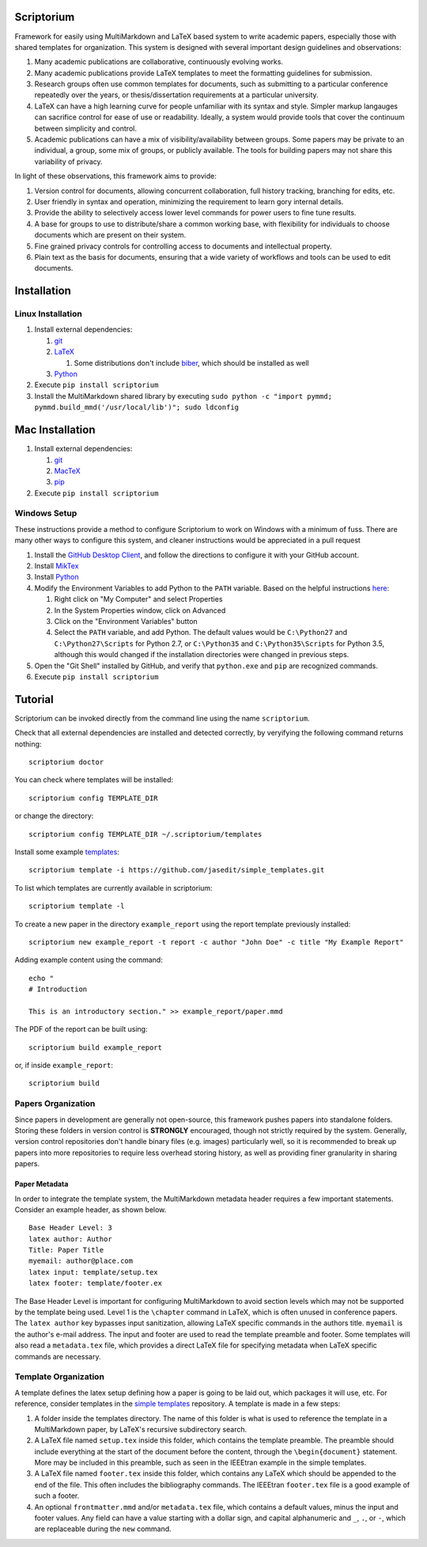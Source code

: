 |Latest Version| |Downloads| |License| |Code Health|

Scriptorium
===========

Framework for easily using MultiMarkdown and LaTeX based system to write
academic papers, especially those with shared templates for
organization. This system is designed with several important design
guidelines and observations:

1. Many academic publications are collaborative, continuously evolving
   works.
2. Many academic publications provide LaTeX templates to meet the
   formatting guidelines for submission.
3. Research groups often use common templates for documents, such as
   submitting to a particular conference repeatedly over the years, or
   thesis/dissertation requirements at a particular university.
4. LaTeX can have a high learning curve for people unfamiliar with its
   syntax and style. Simpler markup langauges can sacrifice control for
   ease of use or readability. Ideally, a system would provide tools
   that cover the continuum between simplicity and control.
5. Academic publications can have a mix of visibility/availability
   between groups. Some papers may be private to an individual, a group,
   some mix of groups, or publicly available. The tools for building
   papers may not share this variability of privacy.

In light of these observations, this framework aims to provide:

1. Version control for documents, allowing concurrent collaboration,
   full history tracking, branching for edits, etc.
2. User friendly in syntax and operation, minimizing the requirement to
   learn gory internal details.
3. Provide the ability to selectively access lower level commands for
   power users to fine tune results.
4. A base for groups to use to distribute/share a common working base,
   with flexibility for individuals to choose documents which are
   present on their system.
5. Fine grained privacy controls for controlling access to documents and
   intellectual property.
6. Plain text as the basis for documents, ensuring that a wide variety
   of workflows and tools can be used to edit documents.

Installation
============

Linux Installation
------------------

1. Install external dependencies:

   1. `git <https://git-scm.com/>`__
   2. `LaTeX <http://www.latex-project.org/>`__

      1. Some distributions don't include
         `biber <http://biblatex-biber.sourceforge.net>`__, which should
         be installed as well

   3. `Python <http://python.org/>`__

2. Execute ``pip install scriptorium``
3. Install the MultiMarkdown shared library by executing
   ``sudo python -c "import pymmd; pymmd.build_mmd('/usr/local/lib')"; sudo ldconfig``

Mac Installation
================

1. Install external dependencies:

   1. `git <https://git-scm.com/>`__
   2. `MacTeX <https://www.tug.org/mactex/>`__
   3. `pip <https://pip.pypa.io/en/latest/installing/#install-or-upgrade-pip>`__

2. Execute ``pip install scriptorium``

Windows Setup
-------------

These instructions provide a method to configure Scriptorium to work on
Windows with a minimum of fuss. There are many other ways to configure
this system, and cleaner instructions would be appreciated in a pull
request

1. Install the `GitHub Desktop Client <https://desktop.github.com/>`__,
   and follow the directions to configure it with your GitHub account.
2. Install `MikTex <http://miktex.org/>`__
3. Install `Python <https://www.python.org/downloads/>`__
4. Modify the Environment Variables to add Python to the ``PATH``
   variable. Based on the helpful instructions
   `here <http://stackoverflow.com/questions/23400030/windows-7-add-path>`__:

   1. Right click on "My Computer" and select Properties
   2. In the System Properties window, click on Advanced
   3. Click on the "Environment Variables" button
   4. Select the ``PATH`` variable, and add Python. The default values
      would be ``C:\Python27`` and ``C:\Python27\Scripts`` for Python
      2.7, or ``C:\Python35`` and ``C:\Python35\Scripts`` for Python
      3.5, although this would changed if the installation directories
      were changed in previous steps.

5. Open the "Git Shell" installed by GitHub, and verify that
   ``python.exe`` and ``pip`` are recognized commands.
6. Execute ``pip install scriptorium``

Tutorial
========

Scriptorium can be invoked directly from the command line using the name
``scriptorium``.

Check that all external dependencies are installed and detected
correctly, by veryifying the following command returns nothing:

::

    scriptorium doctor

You can check where templates will be installed:

::

    scriptorium config TEMPLATE_DIR

or change the directory:

::

    scriptorium config TEMPLATE_DIR ~/.scriptorium/templates

Install some example
`templates <https://github.com/jasedit/simple_templates>`__:

::

    scriptorium template -i https://github.com/jasedit/simple_templates.git

To list which templates are currently available in scriptorium:

::

    scriptorium template -l

To create a new paper in the directory ``example_report`` using the
report template previously installed:

::

    scriptorium new example_report -t report -c author "John Doe" -c title "My Example Report"

Adding example content using the command:

::

    echo "
    # Introduction

    This is an introductory section." >> example_report/paper.mmd

The PDF of the report can be built using:

::

    scriptorium build example_report

or, if inside ``example_report``:

::

    scriptorium build

Papers Organization
-------------------

Since papers in development are generally not open-source, this
framework pushes papers into standalone folders. Storing these folders
in version control is **STRONGLY** encouraged, though not strictly
required by the system. Generally, version control repositories don't
handle binary files (e.g. images) particularly well, so it is
recommended to break up papers into more repositories to require less
overhead storing history, as well as providing finer granularity in
sharing papers.

Paper Metadata
~~~~~~~~~~~~~~

In order to integrate the template system, the MultiMarkdown metadata
header requires a few important statements. Consider an example header,
as shown below.

::

    Base Header Level: 3
    latex author: Author
    Title: Paper Title
    myemail: author@place.com
    latex input: template/setup.tex
    latex footer: template/footer.ex

The Base Header Level is important for configuring MultiMarkdown to
avoid section levels which may not be supported by the template being
used. Level 1 is the ``\chapter`` command in LaTeX, which is often
unused in conference papers. The ``latex author`` key bypasses input
sanitization, allowing LaTeX specific commands in the authors title.
``myemail`` is the author's e-mail address. The input and footer are
used to read the template preamble and footer. Some templates will also
read a ``metadata.tex`` file, which provides a direct LaTeX file for
specifying metadata when LaTeX specific commands are necessary.

Template Organization
---------------------

A template defines the latex setup defining how a paper is going to be
laid out, which packages it will use, etc. For reference, consider
templates in the `simple
templates <https://github.com/jasedit/simple_templates>`__ repository. A
template is made in a few steps:

1. A folder inside the templates directory. The name of this folder is
   what is used to reference the template in a MultiMarkdown paper, by
   LaTeX's recursive subdirectory search.
2. A LaTeX file named ``setup.tex`` inside this folder, which contains
   the template preamble. The preamble should include everything at the
   start of the document before the content, through the
   ``\begin{document}`` statement. More may be included in this
   preamble, such as seen in the IEEEtran example in the simple
   templates.
3. A LaTeX file named ``footer.tex`` inside this folder, which contains
   any LaTeX which should be appended to the end of the file. This often
   includes the bibliography commands. The IEEEtran ``footer.tex`` file
   is a good example of such a footer.
4. An optional ``frontmatter.mmd`` and/or ``metadata.tex`` file, which
   contains a default values, minus the input and footer values. Any
   field can have a value starting with a dollar sign, and capital
   alphanumeric and ``_``, ``.``, or ``-``, which are replaceable during
   the ``new`` command.

.. |Latest Version| image:: https://img.shields.io/pypi/v/scriptorium.svg
   :target: https://pypi.python.org/pypi/scriptorium
.. |Downloads| image:: https://img.shields.io/pypi/dm/scriptorium.svg
   :target: https://pypi.python.org/pypi/scriptorium
.. |License| image:: https://img.shields.io/pypi/l/scriptorium.svg
   :target: https://pypi.python.org/pypi/scriptorium
.. |Code Health| image:: https://landscape.io/github/jasedit/scriptorium/master/landscape.svg?style=flat
   :target: https://landscape.io/github/jasedit/scriptorium/master


